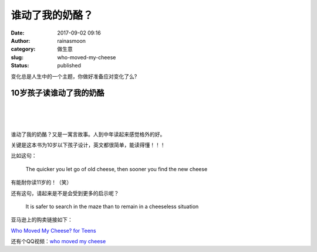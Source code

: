 谁动了我的奶酪？
################
:date: 2017-09-02 09:16
:author: rainasmoon
:category: 做生意
:slug: who-moved-my-cheese
:status: published

.. raw:: html

   <figure class="wp-block-image">

|who moved my cheese for teens|

.. raw:: html

   </figure>

变化总是人生中的一个主题，你做好准备应对变化了么?

10岁孩子读谁动了我的奶酪
========================

| 
|  
|  

谁动了我的奶酪？又是一寓言故事。人到中年读起来感觉格外的好。

关键是这本书为10岁以下孩子设计，英文都很简单，能读得懂！！！

比如这句：

    The quicker you let go of old cheese, then sooner you find the new cheese

有能耐你读11岁的！（笑）

还有这句，请起来是不是会受到更多的启示呢？

    It is safer to search in the maze than to remain in a cheeseless situation

亚马逊上的购卖链接如下：

`Who Moved My Cheese? for Teens <https://union-click.jd.com/jdc?e=&p=AyIGZRtYFAcXBFIZWR0yEg9UHlkTARc3EUQDS10iXhBeGlcJDBkNXg9JHUlSSkkFSRwSD1QeWRMBFxgMXgdIMhFTFUQ%2BQmtCZVRPWEFHZU5LckF1d2ILWStbEwEbB1wYXhYDIgdUGlsQARMOXB1rJQITNwd1g6O0yqLkB4%2B%2FjcePwitaJQIWA1MeUxALEAZXHF4lAhoDZVgLTV1CRQlFBUoyIjdWK2slAiIHZUQfSF8iBVQaWRc%3D&t=W1dCFFlQCxxKQgFHRE5XDVULR0UVChMCVx1YEB1LQglG>`__

还有个QQ视频：\ `who moved my cheese <https://www.rainasmoon.com/business/who-move-my-cheese-video-version/>`__

.. |who moved my cheese for teens| image:: https://img.rainasmoon.com/wordpress/wp-content/uploads/2017/09/who-moved-my-cheese.jpg
